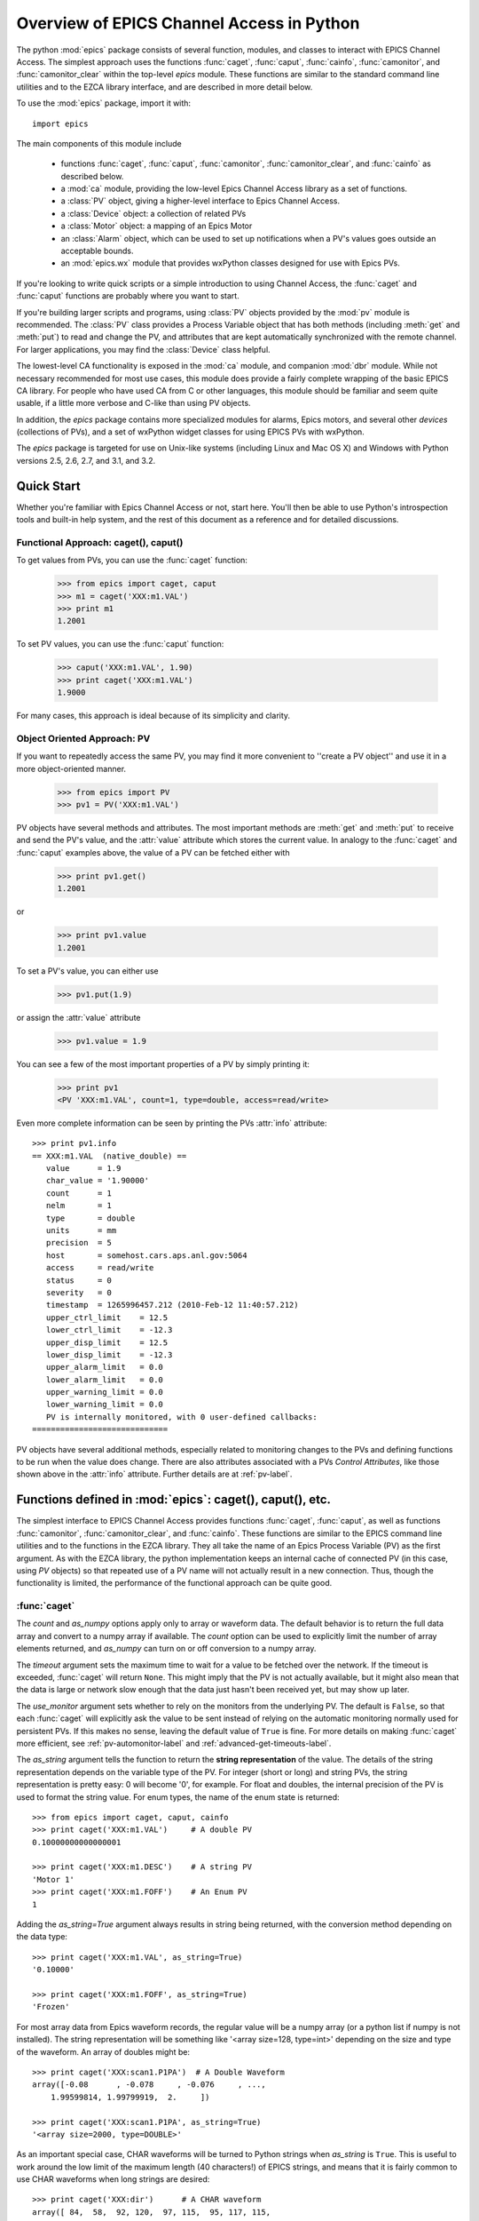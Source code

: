 
============================================
Overview of EPICS Channel Access in Python
============================================

The python :mod:`epics` package consists of several function, modules, and
classes to interact with EPICS Channel Access.  The simplest approach uses
the functions :func:`caget`, :func:`caput`, :func:`cainfo`,
:func:`camonitor`, and :func:`camonitor_clear` within the top-level `epics`
module.  These functions are similar to the standard command line utilities
and to the EZCA library interface, and are described in more detail below.

To use the :mod:`epics` package, import it with::

     import epics

The main components of this module include

    * functions :func:`caget`, :func:`caput`, :func:`camonitor`,
      :func:`camonitor_clear`, and :func:`cainfo` as described below.
    * a :mod:`ca` module, providing the low-level Epics Channel Access
      library as a set of functions.
    * a :class:`PV` object, giving a higher-level interface to Epics
      Channel Access.
    * a :class:`Device` object:  a collection of related PVs
    * a :class:`Motor` object: a mapping of an Epics Motor
    * an :class:`Alarm` object, which can be used to set up notifications
      when a PV's values goes outside an acceptable bounds.
    * an :mod:`epics.wx` module that provides wxPython classes designed for
      use with Epics PVs.

If you're looking to write quick scripts or a simple introduction to using
Channel Access, the :func:`caget` and :func:`caput` functions are probably
where you want to start.

If you're building larger scripts and programs, using :class:`PV` objects
provided by the :mod:`pv` module is recommended.  The :class:`PV` class
provides a Process Variable object that has both methods (including
:meth:`get` and :meth:`put`) to read and change the PV, and attributes that
are kept automatically synchronized with the remote channel.  For larger
applications, you may find the :class:`Device` class helpful.

The lowest-level CA functionality is exposed in the :mod:`ca` module, and
companion :mod:`dbr` module.  While not necessary recommended for most use
cases, this module does provide a fairly complete wrapping of the basic
EPICS CA library.  For people who have used CA from C or other languages,
this module should be familiar and seem quite usable, if a little more
verbose and C-like than using PV objects.

In addition, the `epics` package contains more specialized modules for
alarms, Epics motors, and several other *devices* (collections of PVs), and
a set of wxPython widget classes for using EPICS PVs with wxPython.

The `epics` package is targeted for use on Unix-like systems (including
Linux and Mac OS X) and Windows with Python versions 2.5, 2.6, 2.7, and
3.1, and 3.2.


Quick Start
=================

Whether you're familiar with Epics Channel Access or not, start here.
You'll then be able to use Python's introspection tools and built-in help
system, and the rest of this document as a reference and for detailed
discussions.

Functional Approach: caget(), caput()
~~~~~~~~~~~~~~~~~~~~~~~~~~~~~~~~~~~~~~~~~~~

To get values from PVs, you can use the :func:`caget` function:

   >>> from epics import caget, caput
   >>> m1 = caget('XXX:m1.VAL')
   >>> print m1
   1.2001

To set PV values, you can use the :func:`caput` function:

   >>> caput('XXX:m1.VAL', 1.90)
   >>> print caget('XXX:m1.VAL')
   1.9000

For many cases, this approach is ideal because of its simplicity and
clarity.

Object Oriented Approach: PV
~~~~~~~~~~~~~~~~~~~~~~~~~~~~~~~~~~~~

If you want to repeatedly access the same PV, you may find it more
convenient to ''create a PV object'' and use it in a more object-oriented
manner.

   >>> from epics import PV
   >>> pv1 = PV('XXX:m1.VAL')

PV objects have several methods and attributes.  The most important methods
are  :meth:`get` and :meth:`put` to receive and send the PV's value, and
the :attr:`value` attribute which stores the current value.  In analogy to
the :func:`caget` and :func:`caput` examples above, the value of a PV can
be fetched either with

   >>> print pv1.get()
   1.2001

or

   >>> print pv1.value
   1.2001

To set a PV's value, you can either use

   >>> pv1.put(1.9)

or assign the :attr:`value` attribute

   >>> pv1.value = 1.9

You can see a few of the most important properties of a PV by simply
printing it:

   >>> print pv1
   <PV 'XXX:m1.VAL', count=1, type=double, access=read/write>

Even more complete information can be seen by printing the PVs :attr:`info`
attribute::

   >>> print pv1.info
   == XXX:m1.VAL  (native_double) ==
      value      = 1.9
      char_value = '1.90000'
      count      = 1
      nelm       = 1
      type       = double
      units      = mm
      precision  = 5
      host       = somehost.cars.aps.anl.gov:5064
      access     = read/write
      status     = 0
      severity   = 0
      timestamp  = 1265996457.212 (2010-Feb-12 11:40:57.212)
      upper_ctrl_limit    = 12.5
      lower_ctrl_limit    = -12.3
      upper_disp_limit    = 12.5
      lower_disp_limit    = -12.3
      upper_alarm_limit   = 0.0
      lower_alarm_limit   = 0.0
      upper_warning_limit = 0.0
      lower_warning_limit = 0.0
      PV is internally monitored, with 0 user-defined callbacks:
   =============================

PV objects have several additional methods, especially related to
monitoring changes to the PVs and defining functions to be run when the
value does change.  There are also attributes associated with a PVs
*Control Attributes*, like those shown above in the :attr:`info` attribute.
Further details are at :ref:`pv-label`.


Functions defined in :mod:`epics`: caget(), caput(), etc.
========================================================================

.. module:: epics
   :synopsis: top-level epics module, and container for simplest CA functions

The simplest interface to EPICS Channel Access provides functions
:func:`caget`, :func:`caput`, as well as functions :func:`camonitor`,
:func:`camonitor_clear`, and :func:`cainfo`.  These functions are similar
to the EPICS command line utilities and to the functions in the EZCA
library.  They all take the name of an Epics Process Variable (PV) as the
first argument.  As with the EZCA library, the python implementation keeps
an internal cache of connected PV (in this case, using `PV` objects) so
that repeated use of a PV name will not actually result in a new
connection.  Thus, though the functionality is limited, the performance of
the functional approach can be quite good.

:func:`caget`
~~~~~~~~~~~~~

..  function:: caget(pvname[, as_string=False[, count=None[, as_numpy=True[, timeout=None[, use_monitor=False]]]]])

  retrieves and returns the value of the named PV.

  :param pvname: name of Epics Process Variable
  :param as_string:  whether to return string representation of the PV value.
  :type as_string:  ``True``/``False``
  :param count:  number of elements to return for array data.
  :type count:  integer or ``None``
  :param as_numpy:  whether to return the Numerical Python representation for array data.
  :type as_numpy:  ``True``/``False``
  :param timeout:  maximum time to wait (in seconds) for value before returning None.
  :type timeout:  float or ``None``
  :param use_monitor:  whether to rely on monitor callbacks or explicitly get value now.
  :type use_monitor: ``True``/``False``

The *count* and *as_numpy* options apply only to array or waveform
data. The default behavior is to return the full data array and convert to
a numpy array if available.  The *count* option can be used to explicitly
limit the number of array elements returned, and *as_numpy* can turn on or
off conversion to a numpy array.

The *timeout* argument sets the maximum time to wait for a value to be
fetched over the network.  If the timeout is exceeded, :func:`caget` will
return ``None``.  This might imply that the PV is not actually available,
but it might also mean that the data is large or network slow enough that
the data just hasn't been received yet, but may show up later.

The *use_monitor* argument sets whether to rely on the monitors from the
underlying PV.  The default is ``False``, so that each :func:`caget` will
explicitly ask the value to be sent instead of relying on the automatic
monitoring normally used for persistent PVs.  If this makes no sense,
leaving the default value of ``True`` is fine.  For more details on making
:func:`caget` more efficient, see :ref:`pv-automonitor-label` and
:ref:`advanced-get-timeouts-label`.

The *as_string* argument tells the function to return the **string
representation** of the value.  The details of the string representation
depends on the variable type of the PV.  For integer (short or long) and
string PVs, the string representation is pretty easy: 0 will become '0',
for example.  For float and doubles, the internal precision of the PV is
used to format the string value.  For enum types, the name of the enum
state is returned::

    >>> from epics import caget, caput, cainfo
    >>> print caget('XXX:m1.VAL')     # A double PV
    0.10000000000000001

    >>> print caget('XXX:m1.DESC')    # A string PV
    'Motor 1'
    >>> print caget('XXX:m1.FOFF')    # An Enum PV
    1

Adding the `as_string=True` argument always results in string being
returned, with the conversion method depending on the data type::

    >>> print caget('XXX:m1.VAL', as_string=True)
    '0.10000'

    >>> print caget('XXX:m1.FOFF', as_string=True)
    'Frozen'

For most array data from Epics waveform records, the regular value will be
a numpy array (or a python list if numpy is not installed).  The string
representation will be something like '<array size=128, type=int>'
depending on the size and type of the waveform.  An array of doubles might
be::

    >>> print caget('XXX:scan1.P1PA')  # A Double Waveform
    array([-0.08      , -0.078     , -0.076     , ...,
        1.99599814, 1.99799919,  2.     ])

    >>> print caget('XXX:scan1.P1PA', as_string=True)
    '<array size=2000, type=DOUBLE>'

As an important special case, CHAR waveforms will be turned to Python
strings when *as_string* is ``True``.  This is useful to work around the
low limit of the maximum length (40 characters!) of EPICS strings, and
means that it is fairly common to use CHAR waveforms when long strings are
desired::

    >>> print caget('XXX:dir')      # A CHAR waveform
    array([ 84,  58,  92, 120,  97, 115,  95, 117, 115,
       101, 114,  92,  77,  97, 114,  99, 104,  50,  48,
        49,  48,  92,  70,  97, 115, 116,  77,  97, 112])

    >>> print caget('XXX:dir',as_string=True)
    'T:\\xas_user\\March2010\\Fastmap'

Of course,character waveforms are not always used for long strings,  but
can also hold byte array data, such as comes from some detectors and
devices.

:func:`caput`
~~~~~~~~~~~~~~~~

..  function:: caput(pvname, value[, wait=False[, timeout=60]])

  set the value of the named PV.

  :param pvname: name of Epics Process Variable
  :param value:  value to send.
  :param wait:  whether to wait until the processing has completed.
  :type wait: ``True``/``False``
  :param timeout:  how long to wait (in seconds) for put to complete before giving up.
  :type timeout: double
  :rtype: integer

The optional *wait* argument tells the function to wait until the
processing completes.  This can be useful for PVs which take significant
time to complete, either because it causes a physical device (motor, valve,
etc) to move or because it triggers a complex calculation or data
processing sequence.  The *timeout* argument gives the maximum time to
wait, in seconds.  The function will return after this (approximate) time
even if the :func:`caput` has not completed.

This function returns 1 on success, and a negative number if the timeout
has been exceeded.

    >>> from epics import caget, caput, cainfo
    >>> caput('XXX:m1.VAL',2.30)
    1
    >>> caput('XXX:m1.VAL',-2.30, wait=True)
    ... waits a few seconds ...
    1

:func:`cainfo`
~~~~~~~~~~~~~~

..  function:: cainfo(pvname[, print_out=True])

  prints (or returns as a string) an informational paragraph about the PV,
  including Control Settings.

  :param pvname: name of Epics Process Variable
  :param print_out:  whether to write results to standard output
                 (otherwise the string is returned).
  :type print_out: ``True``/``False``

    >>> from epics import caget, caput, cainfo
    >>> cainfo('XXX.m1.VAL')
    == XXX:m1.VAL  (double) ==
       value      = 2.3
       char_value = 2.3000
       count      = 1
       units      = mm
       precision  = 4
       host       = xxx.aps.anl.gov:5064
       access     = read/write
       status     = 1
       severity   = 0
       timestamp  = 1265996455.417 (2010-Feb-12 11:40:55.417)
       upper_ctrl_limit    = 200.0
       lower_ctrl_limit    = -200.0
       upper_disp_limit    = 200.0
       lower_disp_limit    = -200.0
       upper_alarm_limit   = 0.0
       lower_alarm_limit   = 0.0
       upper_warning_limit = 0.0
       lower_warning       = 0.0
       PV is monitored internally
       no user callbacks defined.
    =============================

:func:`camonitor`
~~~~~~~~~~~~~~~~~


..  function:: camonitor(pvname[, writer=None[, callback=None]])

  This `sets a monitor` on the named PV, which will cause *something* to be
  done each time the value changes.  By default the PV name, time, and
  value will be printed out (to standard output) when the value changes,
  but the action that actually happens can be customized.

  :param pvname: name of Epics Process Variable
  :param writer:  where to write results to standard output .
  :type writer: ``None`` or a callable function that takes a string argument.
  :param callback:  user-supplied function to receive result
  :type callback: ``None`` or callable function

One can specify any function that can take a string as *writer*, such as
the :meth:`write` method of an open file that has been open for writing.
If left as ``None``, messages of changes will be sent to
:func:`sys.stdout.write`. For more complete control, one can specify a
*callback* function to be called on each change event.  This callback
should take keyword arguments for *pvname*, *value*, and *char_value*.  See
:ref:`pv-callbacks-label` for information on writing callback functions for
:func:`camonitor`.

    >>> from epics import camonitor
    >>> camonitor('XXX.m1.VAL')
    XXX.m1.VAL 2010-08-01 10:34:15.822452 1.3
    XXX.m1.VAL 2010-08-01 10:34:16.823233 1.2
    XXX.m1.VAL 2010-08-01 10:34:17.823233 1.1
    XXX.m1.VAL 2010-08-01 10:34:18.823233 1.0


:func:`camonitor_clear`
~~~~~~~~~~~~~~~~~~~~~~~

..  function:: camonitor_clear(pvname)

  clears a monitor set on the named PV by :func:`camonitor`.

  :param pvname: name of Epics Process Variable

This simple example monitors a PV with :func:`camonitor` for while, with
changes being saved to a log file.   After a while, the monitor is cleared
and the log file is inspected::

   >>> import epics
   >>> fh = open('PV1.log','w')
   >>> epics.camonitor('XXX:DMM1Ch2_calc.VAL',writer=fh.write)
   >>> .... wait for changes ...
   >>> epics.camonitor_clear('XXX:DMM1Ch2_calc.VAL')
   >>> fh.close()
   >>> fh = open('PV1.log','r')
   >>> for i in fh.readlines(): print i[:-1]
    XXX:DMM1Ch2_calc.VAL 2010-03-24 11:56:40.536946 -183.5035
    XXX:DMM1Ch2_calc.VAL 2010-03-24 11:56:41.536757 -183.6716
    XXX:DMM1Ch2_calc.VAL 2010-03-24 11:56:42.535568 -183.5112
    XXX:DMM1Ch2_calc.VAL 2010-03-24 11:56:43.535379 -183.5466
    XXX:DMM1Ch2_calc.VAL 2010-03-24 11:56:44.535191 -183.4890
    XXX:DMM1Ch2_calc.VAL 2010-03-24 11:56:45.535001 -183.5066
    XXX:DMM1Ch2_calc.VAL 2010-03-24 11:56:46.535813 -183.5085
    XXX:DMM1Ch2_calc.VAL 2010-03-24 11:56:47.536623 -183.5223
    XXX:DMM1Ch2_calc.VAL 2010-03-24 11:56:48.536434 -183.6832


Motivation: Why another Python-Epics Interface?
================================================

PyEpics version 3 is intended as an improvement over EpicsCA 2.1, and
should replace that older Epics-Python interface.  That version had
performance issues, especially when connecting to a large number of PVs, is
not thread-aware, and has become difficult to maintain for Windows and
Linux.

There are a few other Python modules exposing Epics Channel Access
available.  Most of these have a interface to the CA library that was both
closer to the C library and lower-level than EpicsCA.  Most of these
interfaces use specialized C-Python 'wrapper' code to provide the
interface.

Because of this, an additional motivation for this package was to allow a
more common interface to be used that built higher-level objects (as
EpicsCA had) on top of a complete lower-level interface.  The desire to
come to a more universally-acceptable Python-Epics interface has definitely
influenced the goals for this module, which include:

   1) providing both low-level (C-like) and higher-level access (Pythonic
      objects) to the EPICS Channel Access protocol.
   2) supporting as many features of Epics 3.14 as possible, including
      preemptive callbacks and thread support.
   3) easy support and distribution for Windows and Unix-like systems.
   4) being ready for porting to Python3.
   5) using Python's ctypes library.

The main implementation feature used here (and difference from EpicsCA) is
using Python's ctypes library to handle the connection between Python and
the CA C library.  Using ctypes has many advantages.  Principally, it fully
eliminates the need to write (and maintain) wrapper code either with SWIG
or directly with Python's C API.  Since the ctypes module allows access to
C data and objects in pure Python, no compilation step is needed to build
the module, making installation and support on multiple platforms much
easier.  Since ctypes loads a shared object library at runtime, the
underlying Epics Channel Access library can be upgraded without having to
re-build the Python wrapper.  In addition, using ctypes provides the most
reliable thread-safety available, as each call to the underlying C library
is automatically made thread-aware without explicit code.  Finally, by
avoiding the C API altogether, migration to Python3 is greatly simplified.
PyEpics3 does work with both Python 2.* and 3.*.


Status and To-Do List
=======================

The PyEpics package is under active development.  The current status is
that most features are working well, and it is starting to be used in
production code, but more testing and better tests are needed.

The package is targeted and tested to work with Python 2.5, 2.6, 2.7, and
3.1 simultaneously (that is, the same code is meant to support all
versions).  Currently, the package works with Python 3.1, but is not
extremely well-tested.

There are several desired features are left undone or unfinished:

 * port CaChannel interface, ca_util, epicsPV (and other interfaces??) to use epics.ca

 * add more "devices", including low-level epics records.

 * incorporate some or all of the Channel Access Server from `pcaspy <http://code.google.com/p/pcaspy/>`_

 * build and improve applications.
